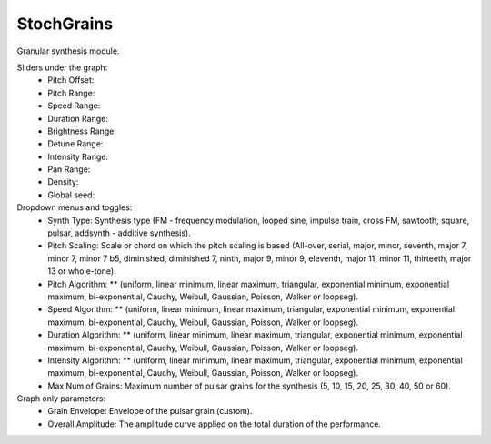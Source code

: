 StochGrains
============

Granular synthesis module.

.. image:: /images/Parametres_StochGrains1.png

Sliders under the graph:
    - Pitch Offset:
    - Pitch Range:
    - Speed Range:
    - Duration Range:
    - Brightness Range:
    - Detune Range:
    - Intensity Range:
    - Pan Range:
    - Density:
    - Global seed:

Dropdown menus and toggles:
    - Synth Type: Synthesis type (FM - frequency modulation, looped sine, impulse train, cross FM, sawtooth, square, pulsar, addsynth - additive synthesis).
    - Pitch Scaling: Scale or chord on which the pitch scaling is based (All-over, serial, major, minor, seventh, major 7, minor 7, minor 7 b5, diminished, diminished 7, ninth, major 9, minor 9, eleventh, major 11, minor 11, thirteeth, major 13 or whole-tone).
    - Pitch Algorithm: ** (uniform, linear minimum, linear maximum, triangular, exponential minimum, exponential maximum, bi-exponential, Cauchy, Weibull, Gaussian, Poisson, Walker or loopseg).
    - Speed Algorithm: ** (uniform, linear minimum, linear maximum, triangular, exponential minimum, exponential maximum, bi-exponential, Cauchy, Weibull, Gaussian, Poisson, Walker or loopseg).
    - Duration Algorithm: ** (uniform, linear minimum, linear maximum, triangular, exponential minimum, exponential maximum, bi-exponential, Cauchy, Weibull, Gaussian, Poisson, Walker or loopseg).
    - Intensity Algorithm: ** (uniform, linear minimum, linear maximum, triangular, exponential minimum, exponential maximum, bi-exponential, Cauchy, Weibull, Gaussian, Poisson, Walker or loopseg).
    - Max Num of Grains: Maximum number of pulsar grains for the synthesis (5, 10, 15, 20, 25, 30, 40, 50 or 60).

Graph only parameters:
    - Grain Envelope: Envelope of the pulsar grain (custom).
    - Overall Amplitude: The amplitude curve applied on the total duration of the performance.
